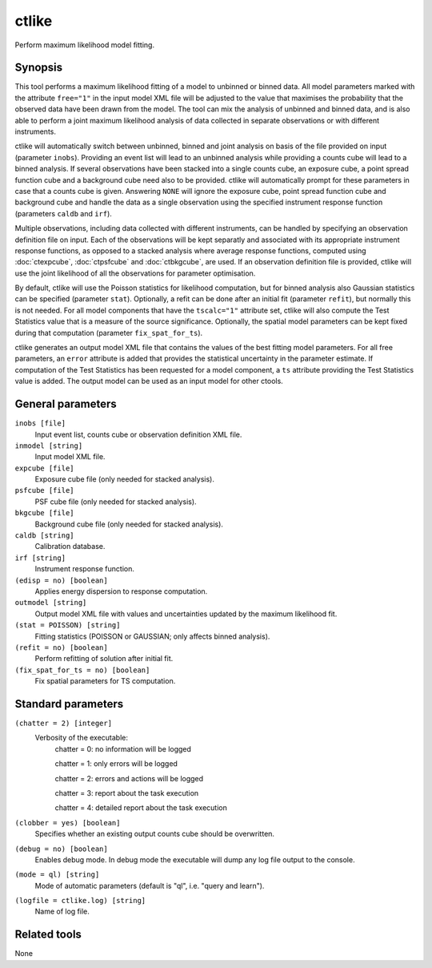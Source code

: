 .. _ctlike:

ctlike
======

Perform maximum likelihood model fitting.


Synopsis
--------

This tool performs a maximum likelihood fitting of a model to unbinned or 
binned data. All model parameters marked with the attribute ``free="1"`` 
in the input model XML file will be adjusted to the value that maximises 
the probability that the observed data have been drawn from the model.
The tool can mix the analysis of unbinned and binned data, and is also able
to perform a joint maximum likelihood analysis of data collected in 
separate observations or with different instruments.

ctlike will automatically switch between unbinned, binned and joint analysis
on basis of the file provided on input (parameter ``inobs``). Providing an 
event list will lead to an unbinned analysis while providing a counts cube 
will lead to a binned analysis. If several observations have been stacked
into a single counts cube, an exposure cube, a point spread function cube and
a background cube need also to be provided. ctlike will automatically prompt
for these parameters in case that a counts cube is given. Answering ``NONE``
will ignore the exposure cube, point spread function cube and background cube
and handle the data as a single observation using the specified instrument
response function (parameters ``caldb`` and ``irf``).

Multiple observations, including data collected with different instruments,
can be handled by specifying an observation definition file on input. Each of
the observations will be kept separatly and  associated with its appropriate
instrument response functions, as opposed to a stacked analysis where average
response functions, computed using :doc:`ctexpcube`, :doc:`ctpsfcube` and :doc:`ctbkgcube`,
are used. If an observation definition file is provided, ctlike will use the
joint likelihood of all the observations for parameter optimisation.

By default, ctlike will use the Poisson statistics for likelihood computation,
but for binned analysis also Gaussian statistics can be specified (parameter
``stat``). Optionally, a refit can be done after an initial fit (parameter ``refit``),
but normally this is not needed. For all model components that have the
``tscalc="1"`` attribute set, ctlike will also compute the Test Statistics 
value that is a measure of the source significance. Optionally, the spatial 
model parameters can be kept fixed during that computation (parameter
``fix_spat_for_ts``).

ctlike generates an output model XML file that contains the values of the 
best fitting model parameters. For all free parameters, an ``error`` attribute
is added that provides the statistical uncertainty in the parameter estimate.
If computation of the Test Statistics has been requested for a model component,
a ``ts`` attribute providing the Test Statistics value is added. The output
model can be used as an input model for other ctools.


General parameters
------------------

``inobs [file]``
    Input event list, counts cube or observation definition XML file.

``inmodel [string]``
    Input model XML file.
 	 	 
``expcube [file]``
    Exposure cube file (only needed for stacked analysis).

``psfcube [file]``
    PSF cube file (only needed for stacked analysis).

``bkgcube [file]``
    Background cube file (only needed for stacked analysis).

``caldb [string]``
    Calibration database.
 	 	 
``irf [string]``
    Instrument response function.
 	 	 
``(edisp = no) [boolean]``
    Applies energy dispersion to response computation.

``outmodel [string]``
    Output model XML file with values and uncertainties updated by
    the maximum likelihood fit.

``(stat = POISSON) [string]``
    Fitting statistics (POISSON or GAUSSIAN; only affects binned analysis).
 	 	 
``(refit = no) [boolean]``
    Perform refitting of solution after initial fit.

``(fix_spat_for_ts = no) [boolean]``
    Fix spatial parameters for TS computation.
 	 	 
 	 	 

Standard parameters
-------------------

``(chatter = 2) [integer]``
    Verbosity of the executable:
     chatter = 0: no information will be logged
     
     chatter = 1: only errors will be logged
     
     chatter = 2: errors and actions will be logged
     
     chatter = 3: report about the task execution
     
     chatter = 4: detailed report about the task execution
 	 	 
``(clobber = yes) [boolean]``
    Specifies whether an existing output counts cube should be overwritten.
 	 	 
``(debug = no) [boolean]``
    Enables debug mode. In debug mode the executable will dump any log file output to the console.
 	 	 
``(mode = ql) [string]``
    Mode of automatic parameters (default is "ql", i.e. "query and learn").

``(logfile = ctlike.log) [string]``
    Name of log file.


Related tools
-------------

None
